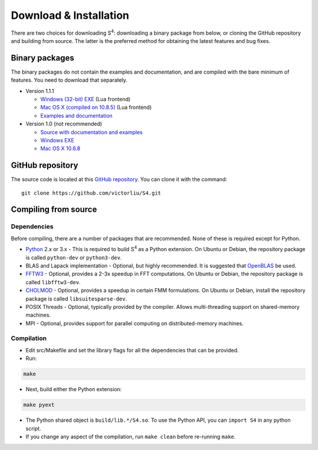 Download & Installation
=======================

There are two choices for downloading |S4|: downloading a binary package from below, or cloning the GitHub repository and building from source.
The latter is the preferred method for obtaining the latest features and bug fixes.

Binary packages
---------------

The binary packages do not contain the examples and documentation, and are compiled with the bare minimum of features.
You need to download that separately.

* Version 1.1.1

  * `Windows (32-bit) EXE <files/S4-1.1.1-win32.7z>`_ (Lua frontend)
  * `Mac OS X (compiled on 10.8.5) <files/S4-1.1.1-osx.gz>`_ (Lua frontend)
  * `Examples and documentation <files/S4-1.1.1-doc.tar.gz>`_

* Version 1.0 (not recommended)

  * `Source with documentation and examples <files/S4-1.0.0.tar.gz>`_
  * `Windows EXE <files/S4-1.0.0-bin-win32.zip>`_
  * `Mac OS X 10.6.8 <files/S4-1.0.0-bin-osx.tar.gz>`_
  
GitHub repository
-----------------

The source code is located at this `GitHub repository <https://github.com/victorliu/S4>`_.
You can clone it with the command::

	git clone https://github.com/victorliu/S4.git

Compiling from source
---------------------

Dependencies
^^^^^^^^^^^^

Before compiling, there are a number of packages that are recommended.
None of these is required except for Python.

* `Python <http://python.org>`_ 2.x or 3.x - This is required to build |S4| as a Python extension.
  On Ubuntu or Debian, the repository package is called ``python-dev`` or ``python3-dev``.
* BLAS and Lapack implementation - Optional, but highly recommended. It is suggested that `OpenBLAS <http://www.openblas.net/>`_ be used.
* `FFTW3 <http://fftw.org>`_ - Optional, provides a 2-3x speedup in FFT computations.
  On Ubuntu or Debian, the repository package is called ``libfftw3-dev``.
* `CHOLMOD <http://www.cise.ufl.edu/research/sparse/cholmod/>`_ - Optional, provides a speedup in certain FMM formulations.
  On Ubuntu or Debian, install the repository package is called ``libsuitesparse-dev``.
* POSIX Threads - Optional, typically provided by the compiler. Allows multi-threading support on shared-memory machines.
* MPI - Optional, provides support for parallel computing on distributed-memory machines.

Compilation
^^^^^^^^^^^^^^^^^^^^^^^^

* Edit src/Makefile and set the library flags for all the dependencies that can be provided.
* Run::

.. code::

	make

* Next, build either the Python extension:
    
.. code::
  
	make pyext

* The Python shared
  object is ``build/lib.*/S4.so``. To use the Python API, you can ``import S4`` in any
  python script.

* If you change any aspect of the compilation, run ``make clean`` before
  re-running ``make``.


.. |S4| replace:: S\ :sup:`4`

